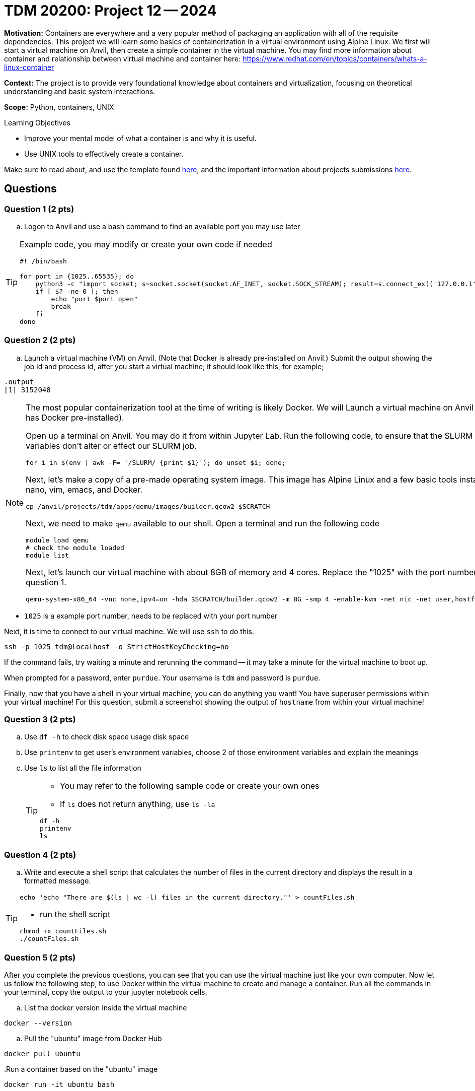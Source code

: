 = TDM 20200: Project 12 -- 2024

**Motivation:** Containers are everywhere and a very popular method of packaging an application with all of the requisite dependencies. This project we will learn some basics of containerization in a virtual environment using Alpine Linux. We first will start a virtual machine on Anvil, then create a simple container in the virtual machine. You may find more information about container and relationship between virtual machine and container here: https://www.redhat.com/en/topics/containers/whats-a-linux-container

**Context:** The project is to provide very foundational knowledge about containers and virtualization, focusing on theoretical understanding and basic system interactions. 

**Scope:** Python, containers, UNIX

.Learning Objectives
****
- Improve your mental model of what a container is and why it is useful.
- Use UNIX tools to effectively create a container.
****

Make sure to read about, and use the template found xref:templates.adoc[here], and the important information about projects submissions xref:submissions.adoc[here].

== Questions

=== Question 1 (2 pts)

[loweralpha]

.. Logon to Anvil and use a bash command to find an available port you may use later 
 
[TIP]
==== 
Example code, you may modify or create your own code if needed
[source, bash]
----
 
#! /bin/bash

for port in {1025..65535}; do
    python3 -c "import socket; s=socket.socket(socket.AF_INET, socket.SOCK_STREAM); result=s.connect_ex(('127.0.0.1', $port)); s.close(); exit(result)"
    if [ $? -ne 0 ]; then
        echo "port $port open"
        break
    fi
done

----
====

=== Question 2 (2 pts)

.. Launch a virtual machine (VM) on Anvil.  (Note that Docker is already pre-installed on Anvil.) Submit the output showing the job id and process id, after you start a virtual machine; it should look like this, for example;

[source,bash]
----
.output
[1] 3152048
----

[NOTE]
====
The most popular containerization tool at the time of writing is likely Docker. We will Launch a virtual machine on Anvil (which already has Docker pre-installed).

Open up a terminal on Anvil. You may do it from within Jupyter Lab. Run the following code, to ensure that the SLURM environment variables don't alter or effect our SLURM job.

[source,bash]
----
for i in $(env | awk -F= '/SLURM/ {print $1}'); do unset $i; done;
----

Next, let's make a copy of a pre-made operating system image. This image has Alpine Linux and a few basic tools installed, including: nano, vim, emacs, and Docker. 

[source,bash]
----
cp /anvil/projects/tdm/apps/qemu/images/builder.qcow2 $SCRATCH
----

Next, we need to make `qemu` available to our shell. Open a terminal and run the following code

[source,bash]
----
module load qemu
# check the module loaded
module list
----

Next, let's launch our virtual machine with about 8GB of memory and 4 cores. Replace the "1025" with the port number that you got from question 1.

[source,bash]
----
qemu-system-x86_64 -vnc none,ipv4=on -hda $SCRATCH/builder.qcow2 -m 8G -smp 4 -enable-kvm -net nic -net user,hostfwd=tcp::1025-:22 &

----

[IMPORTANT]
====
- `1025` is a example port number, needs to be replaced with your port number
====

Next, it is time to connect to our virtual machine. We will use `ssh` to do this.

[source,bash]
----
ssh -p 1025 tdm@localhost -o StrictHostKeyChecking=no
----

If the command fails, try waiting a minute and rerunning the command -- it may take a minute for the virtual machine to boot up.

When prompted for a password, enter `purdue`. Your username is `tdm` and password is `purdue`.

Finally, now that you have a shell in your virtual machine, you can do anything you want! You have superuser permissions within your virtual machine! 
For this question, submit a screenshot showing the output of `hostname` from within your virtual machine!

====


=== Question 3 (2 pts)

.. Use `df -h` to check disk space usage disk space
.. Use `printenv` to get user's environment variables, choose 2 of those environment variables and explain the meanings
.. Use `ls` to list all the file information
+
[TIP]
====
- You may refer to the following sample code or create your own ones
- If `ls` does not return anything, use `ls -la`
[source, bash] 
----
df -h
printenv
ls 
----
====

=== Question 4 (2 pts)
.. Write and execute a shell script that calculates the number of files in the current directory and displays the result in a formatted message.

[TIP]
====
[source, bash]
----
echo 'echo "There are $(ls | wc -l) files in the current directory."' > countFiles.sh
----

- run the shell script

[source, bash]
----
chmod +x countFiles.sh
./countFiles.sh
----
====

 
=== Question 5 (2 pts)

After you complete the previous questions, you can see that you can use the virtual machine just like your own computer. Now let us follow the following step, to use Docker within the virtual machine to create and manage a container. Run all the commands in your terminal, copy the output to your jupyter notebook cells.

.. List the docker version inside the virtual machine
[source, bash]
----
docker --version
----

.. Pull the "ubuntu" image from Docker Hub

[source, bash]
----
docker pull ubuntu
----

..Run a container based on the "ubuntu" image

[source, bash]
----
docker run -it ubuntu bash
----

[NOTE]
====
When the command runs, docker will create a container from the 'ubuntu' image and run it.  
====

.. Once inside the container shell, you should see the prompt changed to root@, run the following command to install `cowsay`

[source,bash]
----
apt-get update && apt-get install -y cowsay
----

.. Now find the directory that `cowsay' locates and go to the directory to run `cowsay` with following command

[source,bash]
----
./cowsay "Your greetings here :)"
----

.. Use `exit` to leave the contain

[source,bash]
----
exit
----

.. List the container(s) with following command.  It will provide you all the containers that are currently running  
[source, bash]
----
docker ps -a
----
.. After you confirm the container ran successfully, you may using following command to remove it

[source, bash]
----
docker rm [Container_id]
----

[TIP]
====
Replace [Container_id] with the id that you got from previous question.
====

 

Project 12 Assignment Checklist
====
* Jupyter Lab notebook with your code, comments and output for the assignment
    ** `firstname-lastname-project12.ipynb` 
* Python file with code and comments for the assignment
    ** `firstname-lastname-project12.py`
* Submit files through Gradescope
====
 
[WARNING]
====
_Please_ make sure to double check that your submission is complete, and contains all of your code and output before submitting. If you are on a spotty internet connection, it is recommended to download your submission after submitting it to make sure what you _think_ you submitted, was what you _actually_ submitted.

In addition, please review our xref:projects:current-projects:submissions.adoc[submission guidelines] before submitting your project.
====